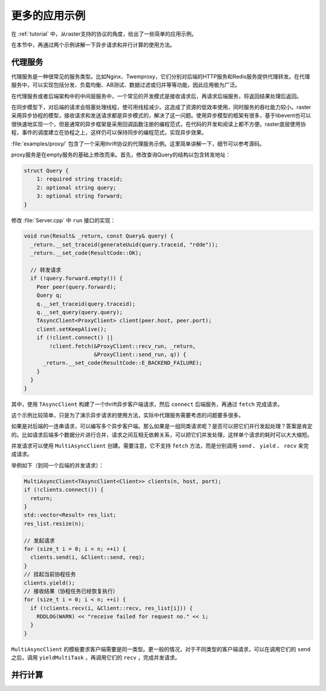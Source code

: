 .. _moreapps:

更多的应用示例
==============

在 :ref:`tutorial` 中，从raster支持的协议的角度，给出了一些简单的应用示例。

在本节中，再通过两个示例讲解一下异步请求和并行计算的使用方法。

代理服务
--------

代理服务是一种很常见的服务类型。比如Nginx、Twemproxy，它们分别对后端的HTTP服务和Redis服务提供代理转发。在代理服务中，可以实现包括分发、负载均衡、AB测试、数据过滤或归并等等功能，因此应用极为广泛。

在代理服务或者后端架构中的中间层服务中，一个常见的开发模式是接收请求后，再请求后端服务，将返回结果处理后返回。

在同步模型下，对后端的请求会阻塞处理线程，使可用线程减少。这造成了资源的低效率使用，同时服务的吞吐能力较小。raster采用异步协程的模型，接收请求和发送请求都是异步模式的，解决了这一问题。使用异步模型的框架有很多，基于libevent也可以很快速地实现一个，但是通常的异步框架是采用回调函数注册的编程范式，在代码的开发和阅读上都不方便。raster底层使用协程，事件的调度建立在协程之上，这样仍可以保持同步的编程范式，实现异步效果。

:file:`examples/proxy/` 包含了一个采用thrift协议的代理服务示例。这里简单讲解一下，细节可以参考源码。

proxy服务是在empty服务的基础上修改而来。首先，修改查询Query的结构以包含转发地址：

.. code-block:: thrift

    struct Query {
        1: required string traceid;
        2: optional string query;
        3: optional string forward;
    }

修改 :file:`Server.cpp` 中 ``run`` 接口的实现：

.. code-block:: c++

  void run(Result& _return, const Query& query) {
    _return.__set_traceid(generateUuid(query.traceid, "rdde"));
    _return.__set_code(ResultCode::OK);

    // 转发请求
    if (!query.forward.empty()) {
      Peer peer(query.forward);
      Query q;
      q.__set_traceid(query.traceid);
      q.__set_query(query.query);
      TAsyncClient<ProxyClient> client(peer.host, peer.port);
      client.setKeepAlive();
      if (!client.connect() ||
          !client.fetch(&ProxyClient::recv_run, _return,
                        &ProxyClient::send_run, q)) {
        _return.__set_code(ResultCode::E_BACKEND_FAILURE);
      }
    }
  }

其中，使用 ``TAsyncClient`` 构建了一个thrift异步客户端请求，然后 ``connect`` 后端服务，再通过 ``fetch`` 完成请求。

这个示例比较简单，只是为了演示异步请求的使用方法，实际中代理服务需要考虑的问题要多很多。

如果是对后端的一连串请求，可以编写多个异步客户端。那么如果是一组同类请求呢？是否可以把它们并行发起处理？答案是肯定的。比如请求后端多个数据分片进行合并，请求之间互相无依赖关系，可以把它们并发处理，这样单个请求的耗时可以大大缩短。

并发请求可以使用 ``MultiAsyncClient`` 创建。需要注意，它不支持 ``fetch`` 方法，而是分别调用 ``send`` 、 ``yield`` 、 ``recv`` 来完成请求。

举例如下（到同一个后端的并发请求）：

.. code-block:: c++

    MultiAsyncClient<TAsyncClient<Client>> clients(n, host, port);
    if (!clients.connect()) {
      return;
    }
    std::vector<Result> res_list;
    res_list.resize(n);

    // 发起请求
    for (size_t i = 0; i < n; ++i) {
      clients.send(i, &Client::send, req);
    }
    // 挂起当前协程任务
    clients.yield();
    // 接收结果（协程任务已经恢复执行）
    for (size_t i = 0; i < n; ++i) {
      if (!clients.recv(i, &Client::recv, res_list[i])) {
        RDDLOG(WARN) << "receive failed for request no." << i;
      }
    }

``MultiAsyncClient`` 的模板要求客户端需要是同一类型。更一般的情况，对于不同类型的客户端请求，可以在调用它们的 ``send`` 之后，调用 ``yieldMultiTask`` ，再调用它们的 ``recv`` ，完成并发请求。

并行计算
--------


